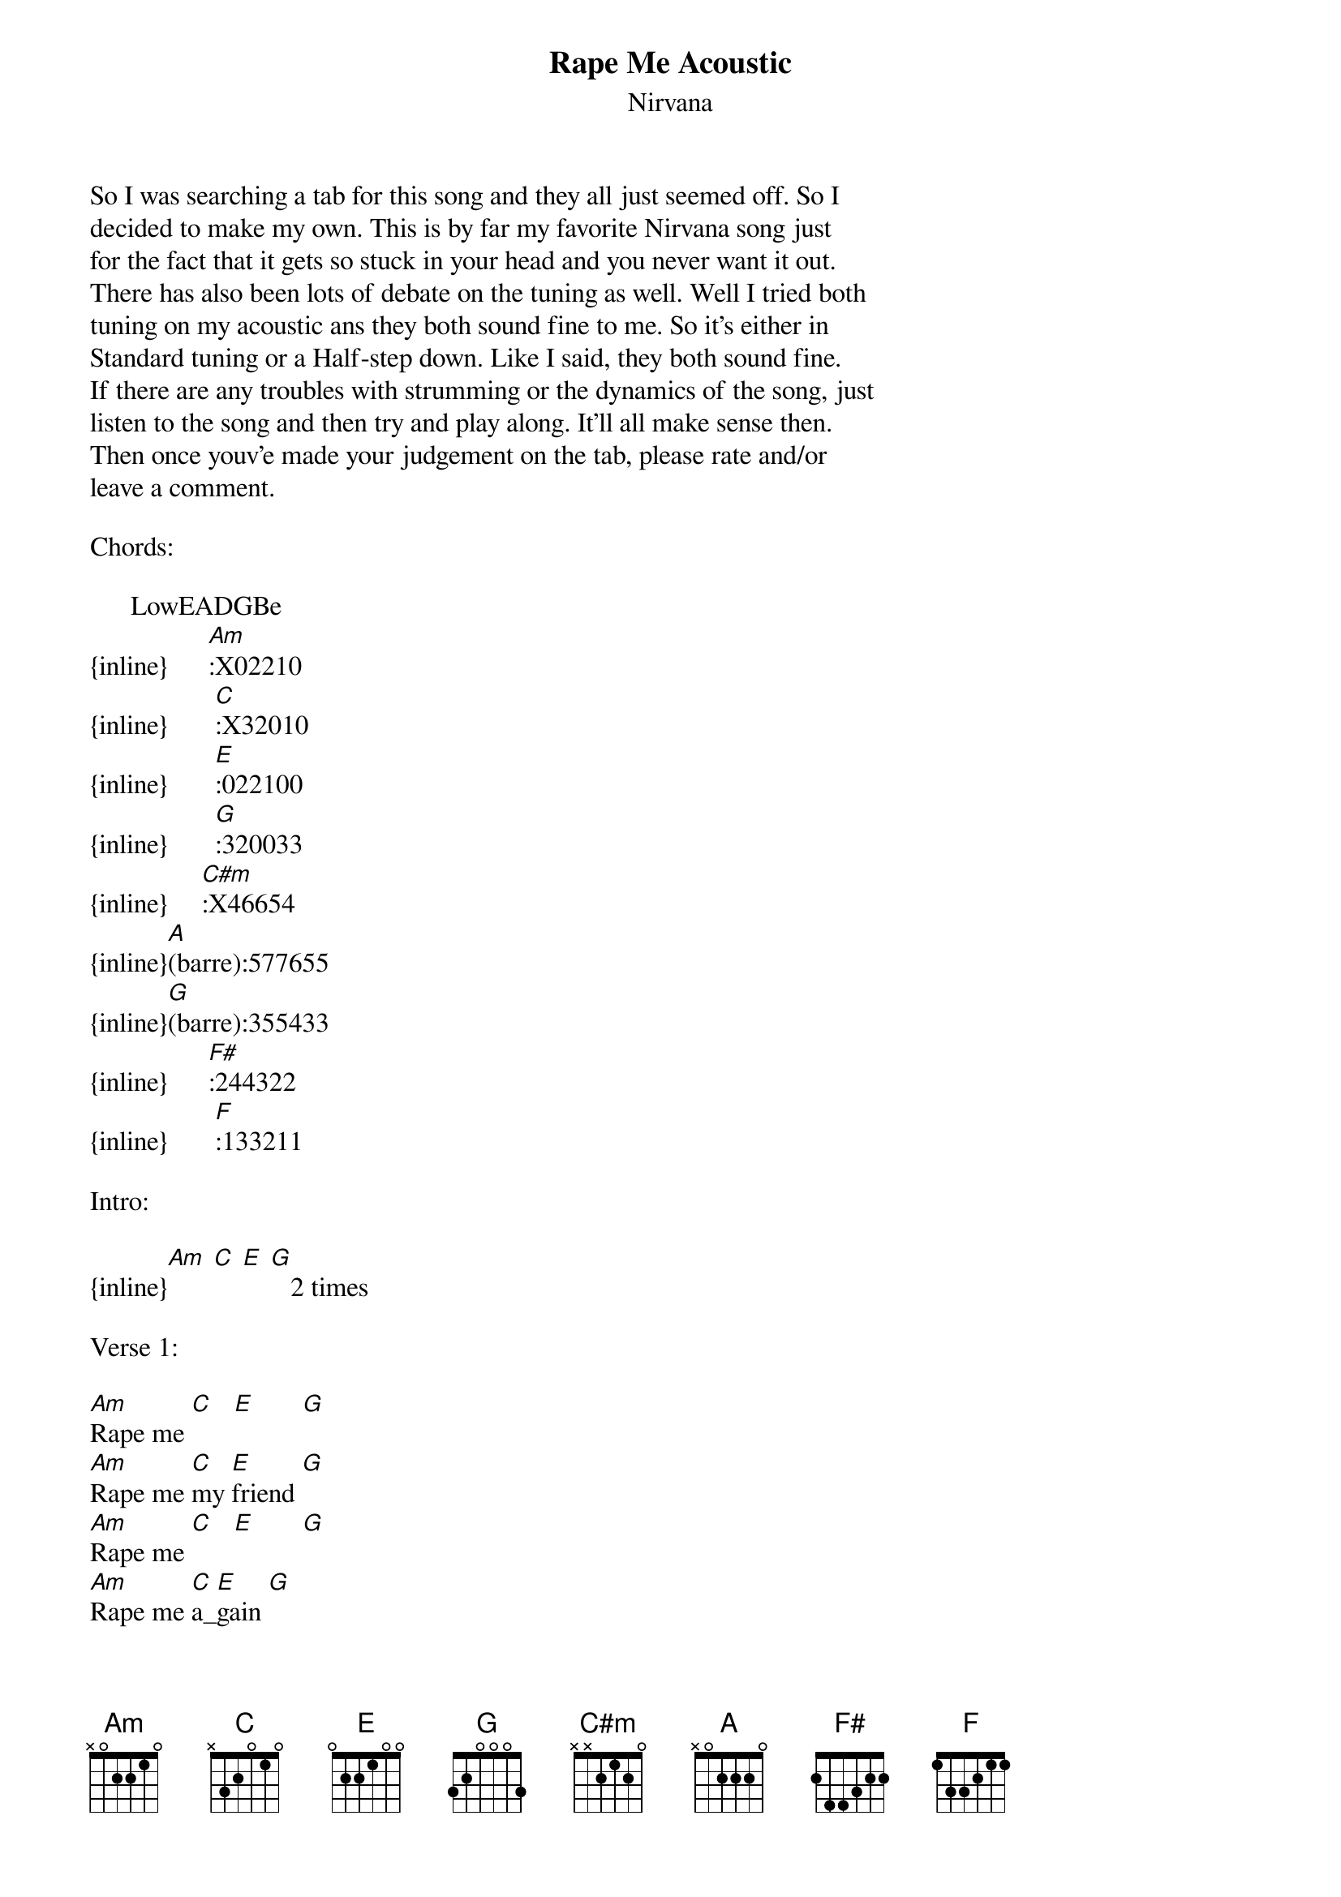 {t: Rape Me Acoustic}
{st: Nirvana}
So I was searching a tab for this song and they all just seemed off. So I
decided to make my own. This is by far my favorite Nirvana song just 
for the fact that it gets so stuck in your head and you never want it out.
There has also been lots of debate on the tuning as well. Well I tried both
tuning on my acoustic ans they both sound fine to me. So it's either in
Standard tuning or a Half-step down. Like I said, they both sound fine.
If there are any troubles with strumming or the dynamics of the song, just 
listen to the song and then try and play along. It'll all make sense then.
Then once youv'e made your judgement on the tab, please rate and/or
leave a comment.

Chords:

      LowEADGBe
{inline}      [Am]:X02210
{inline}       [C]:X32010
{inline}       [E]:022100
{inline}       [G]:320033
{inline}     [C#m]:X46654
{inline}[A](barre):577655
{inline}[G](barre):355433
{inline}      [F#]:244322
{inline}       [F]:133211

Intro:

{inline}[Am] [C] [E] [G]   2 times

Verse 1:

[Am]Rape me [C]   [E]       [G]
[Am]Rape me [C]my [E]friend [G]
[Am]Rape me [C]   [E]       [G]
[Am]Rape me [C]a_[E]gain [G]


Chorus:

[Am]I am not the [C]only [E]one [G]aaahhhhaaa
[Am]I am not the [C]only [E]one [G]aaahhhhaaa
[Am]I am not the [C]only [E]one [G]aaahhhhaaa
[Am]I am not the [C]only [E]one [G]

Verse 2:

[Am]Hate me   [C]      [E]       [G]
[Am]Do it and [C]do it [E]again  [G]
[Am]Waste me  [C]      [E]       [G]
[Am]Rape me [C]a_[E]gain [G]

Reapeat chorus

Bridge:
 
                    (barre) (barre)    
[C#m]My favorite inside sour[A]ce       [G]         [F#]   [F]
                    (barre) (barre)  
[C#m]I'll kiss your open sor[A]es       [G]         [F#]   [F]
                 (barre) (barre)  
[C#m]appreciate your conc[A]ern      [G]         [F#]   [F]
                     (barre)  (barre) 
[C#m]you'll always stink and [A]burn     [F]  [G]         [E]

Repeat first verse

Repeat chorus

Ourto:

[Am]Rape me, [C]Rape me, [E]Rape me, [G]Rape me   4x

Am (Make sure that the last Am rings out.)
Rape me


And that should be that for Rape Me by Nirvana. Please be sure to rate
and/or leave a comment.

-I hope you enjoy; my little droogies.
